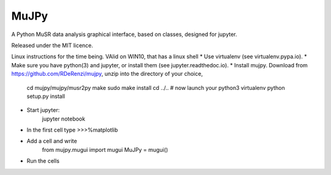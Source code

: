*****
MuJPy
*****

A Python MuSR data analysis graphical interface, based on classes, designed for jupyter.

Released under the MIT licence.

Linux instructions for the time being. VAlid on WIN10, that has a linux shell
* Use virtualenv (see virtualenv.pypa.io).
* Make sure you have python(3) and jupyter, or install them (see jupyter.readthedoc.io).
* Install mujpy. Download from https://github.com/RDeRenzi/mujpy, unzip into the directory of your choice,
   cd mujpy/mujpy/musr2py
   make
   sudo make install
   cd ../..
   # now launch your python3 virtualenv   
   python setup.py install
* Start jupyter:
   jupyter notebook
* In the first cell type
  >>>%matplotlib
* Add a cell and write
   from mujpy.mugui import mugui
   MuJPy = mugui()
* Run the cells
